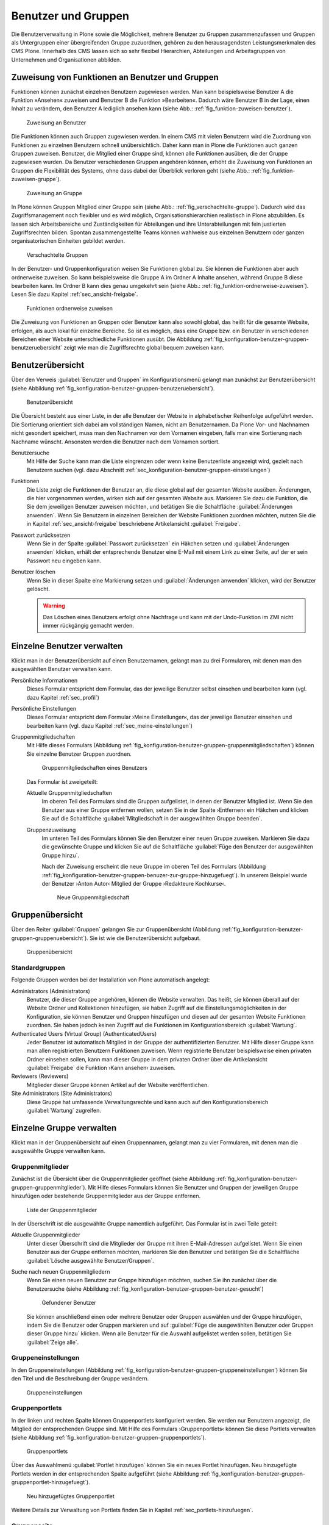 .. _sec_konfiguration-benutzer-gruppen:

======================
 Benutzer und Gruppen
======================

Die Benutzerverwaltung in Plone sowie die Möglichkeit, mehrere
Benutzer zu Gruppen zusammenzufassen und Gruppen als Untergruppen
einer übergreifenden Gruppe zuzuordnen, gehören zu den
herausragendsten Leistungsmerkmalen des CMS Plone. Innerhalb des CMS
lassen sich so sehr flexibel Hierarchien, Abteilungen und
Arbeitsgruppen von Unternehmen und Organisationen abbilden.

Zuweisung von Funktionen an Benutzer und Gruppen
================================================

Funktionen können zunächst einzelnen Benutzern zugewiesen werden. Man kann
beispielsweise Benutzer A die Funktion »Ansehen« zuweisen und Benutzer B die
Funktion »Bearbeiten«. Dadurch wäre Benutzer B in der Lage, einen Inhalt zu
verändern, den Benutzer A lediglich ansehen kann (siehe Abb.: :ref:`fig_funktion-zuweisen-benutzer`).

.. _fig_funktion-zuweisen-benutzer:

.. figure:: 
   ../images/funktion-zuweisen-benutzer.*
   :width: 50%
   :alt: Grafische Darstellung der Zuweisung

   Zuweisung an Benutzer

Die Funktionen können auch Gruppen zugewiesen werden. In einem CMS mit vielen
Benutzern wird die Zuordnung von Funktionen zu einzelnen Benutzern schnell
unübersichtlich. Daher kann man in Plone die Funktionen auch ganzen Gruppen
zuweisen. Benutzer, die Mitglied einer Gruppe sind, können alle Funktionen
ausüben, die der Gruppe zugewiesen wurden. Da Benutzer verschiedenen Gruppen
angehören können, erhöht die Zuweisung von Funktionen an Gruppen die
Flexibilität des Systems, ohne dass dabei der Überblick verloren
geht (siehe Abb.: :ref:`fig_funktion-zuweisen-gruppe`).

.. _fig_funktion-zuweisen-gruppe:

.. figure::
   ../images/funktion-zuweisen-gruppe.*
   :width: 50%
   :alt: Grafische Darstellung der Zuweisung

   Zuweisung an Gruppe
        
In Plone können Gruppen Mitglied einer Gruppe sein (siehe Abb.:
:ref:`fig_verschachtelte-gruppe`). Dadurch wird das Zugriffsmanagement noch
flexibler und es wird möglich, Organisationshierarchien realistisch in Plone
abzubilden. Es lassen sich Arbeitsbereiche und Zuständigkeiten für Abteilungen
und ihre Unterabteilungen mit fein justierten Zugriffsrechten bilden. Spontan
zusammengestellte Teams können wahlweise aus einzelnen Benutzern oder ganzen
organisatorischen Einheiten gebildet werden.

.. _fig_verschachtelte-gruppe:

.. figure::
   ../images/verschachtelte-gruppe.*
   :width: 50%
   :alt: Grafische Darstellung einer verschachtelten Gruppe

   Verschachtelte Gruppen

In der Benutzer- und Gruppenkonfiguration weisen Sie Funktionen global zu. Sie
können die Funktionen aber auch ordnerweise zuweisen. So kann beispielsweise
die Gruppe A im Ordner A Inhalte ansehen, während Gruppe B diese bearbeiten
kann. Im Ordner B kann dies genau umgekehrt sein (siehe Abb.:
:ref:`fig_funktion-ordnerweise-zuweisen`). Lesen Sie dazu Kapitel
:ref:`sec_ansicht-freigabe`.

.. _fig_funktion-ordnerweise-zuweisen:

.. figure::
   ../images/funktion-ordnerweise-zuweisen.*
   :width: 50%
   :alt: Grafische Darstellung der ordnerweisen Zuweisung

   Funktionen ordnerweise zuweisen

Die Zuweisung von Funktionen an Gruppen oder Benutzer kann also sowohl global,
das heißt für die gesamte Website, erfolgen, als auch lokal für einzelne
Bereiche. So ist es möglich, dass eine Gruppe bzw. ein Benutzer in
verschiedenen Bereichen einer Website unterschiedliche Funktionen ausübt. Die
Abbildung :ref:`fig_konfiguration-benutzer-gruppen-benutzeruebersicht` zeigt
wie man die Zugriffsrechte global bequem zuweisen kann.

Benutzerübersicht
=================

Über den Verweis :guilabel:`Benutzer und Gruppen` im
Konfigurationsmenü gelangt man zunächst zur Benutzerübersicht (siehe
Abbildung :ref:`fig_konfiguration-benutzer-gruppen-benutzeruebersicht`).

.. _fig_konfiguration-benutzer-gruppen-benutzeruebersicht:

.. figure::
   ../images/konfiguration-benutzer-gruppen-benutzeruebersicht.*
   :width: 100%
   :alt: Übersicht über alle registrierten Benutzer

   Benutzerübersicht

Die Übersicht besteht aus einer Liste, in der alle Benutzer der
Website in alphabetischer Reihenfolge aufgeführt werden. Die
Sortierung orientiert sich dabei am vollständigen Namen, nicht am
Benutzernamen. Da Plone Vor- und Nachnamen nicht gesondert speichert,
muss man den Nachnamen vor dem Vornamen eingeben, falls man eine
Sortierung nach Nachname wünscht. Ansonsten werden die Benutzer nach
dem Vornamen sortiert.   

Benutzersuche 
   Mit Hilfe der Suche kann man die Liste eingrenzen oder
   wenn keine Benutzerliste angezeigt wird, gezielt nach Benutzern
   suchen (vgl. dazu Abschnitt
   :ref:`sec_konfiguration-benutzer-gruppen-einstellungen`)

Funktionen
   Die Liste zeigt die Funktionen der Benutzer an, die diese global
   auf der gesamten Website ausüben. Änderungen, die hier vorgenommen
   werden, wirken sich auf der gesamten Website aus. Markieren Sie
   dazu die Funktion, die Sie dem jeweiligen Benutzer zuweisen
   möchten, und betätigen Sie die Schaltfläche :guilabel:`Änderungen
   anwenden`. Wenn Sie
   Benutzern in einzelnen Bereichen der Website Funktionen zuordnen
   möchten, nutzen Sie die in Kapitel :ref:`sec_ansicht-freigabe`
   beschriebene Artikelansicht :guilabel:`Freigabe`.

Passwort zurücksetzen
   Wenn Sie in der Spalte :guilabel:`Passwort zurücksetzen` ein
   Häkchen setzen und :guilabel:`Änderungen anwenden` klicken, erhält
   der entsprechende Benutzer eine E-Mail mit einem Link zu einer
   Seite, auf der er sein Passwort neu eingeben kann.

Benutzer löschen
   Wenn Sie in dieser Spalte eine Markierung setzen und
   :guilabel:`Änderungen anwenden` klicken, wird der Benutzer
   gelöscht.

   .. warning:: Das Löschen eines Benutzers erfolgt ohne Nachfrage und
      		kann mit der Undo-Funktion im ZMI nicht immer
      		rückgängig gemacht werden.  

Einzelne Benutzer verwalten
===========================

Klickt man in der Benutzerübersicht auf einen Benutzernamen, gelangt man
zu drei Formularen, mit denen man den ausgewählten Benutzer verwalten kann. 

Persönliche Informationen
   Dieses Formular entspricht dem Formular, das der jeweilige Benutzer
   selbst einsehen und bearbeiten kann (vgl. dazu Kapitel
   :ref:`sec_profil`) 

Persönliche Einstellungen
   Dieses Formular entspricht dem Formular ›Meine Einstellungen‹, das
   der jeweilige Benutzer einsehen und bearbeiten kann (vgl. dazu
   Kapitel :ref:`sec_meine-einstellungen`)

Gruppenmitgliedschaften
   Mit Hilfe dieses Formulars (Abbildung
   :ref:`fig_konfiguration-benutzer-gruppen-gruppenmitgliedschaften`) können
   Sie einzelne Benutzer Gruppen zuordnen. 

   .. _fig_konfiguration-benutzer-gruppen-gruppenmitgliedschaften:

   .. figure::
      ../images/konfiguration-benutzer-gruppen-gruppenmitgliedschaften.*
      :width: 100%
      :alt: Verwaltung der Gruppenmitgliedschaften eines Benutzers

      Gruppenmitgliedschaften eines Benutzers

   Das Formular ist zweigeteilt:

   Aktuelle Gruppenmitgliedschaften
      Im oberen Teil des Formulars sind die Gruppen aufgelistet, in
      denen der Benutzer Mitglied ist. Wenn Sie den Benutzer aus einer
      Gruppe entfernen wollen, setzen Sie in der Spalte ›Entfernen‹
      ein Häkchen und klicken Sie auf die Schaltfläche
      :guilabel:`Mitgliedschaft in der ausgewählten Gruppe beenden`. 
  
   Gruppenzuweisung
      Im unteren Teil des Formulars können Sie den Benutzer einer
      neuen Gruppe zuweisen. Markieren Sie dazu die gewünschte Gruppe
      und klicken Sie auf die Schaltfläche :guilabel:`Füge den
      Benutzer der ausgewählten Gruppe hinzu`. 

      Nach der Zuweisung erscheint die neue Gruppe im oberen Teil des
      Formulars (Abbildung
      :ref:`fig_konfiguration-benutzer-gruppen-benuzer-zur-gruppe-hinzugefuegt`). In
      unserem Beispiel wurde der Benutzer ›Anton Autor‹ Mitglied der
      Gruppe ›Redakteure Kochkurse‹.

      .. _fig_konfiguration-benutzer-gruppen-benuzer-zur-gruppe-hinzugefuegt:
      
      .. figure::
      	 ../images/konfiguration-benutzer-gruppen-benuzer-zur-gruppe-hinzugefuegt.*
	 :width: 100%
	 :alt: Neue Gruppenmitgliedschaft
	 
	 Neue Gruppenmitgliedschaft

.. _sec_konfiguration-benutzer-gruppen-gruppenuebersicht:

Gruppenübersicht
================

Über den Reiter :guilabel:`Gruppen` gelangen Sie zur Gruppenübersicht
(Abbildung
:ref:`fig_konfiguration-benutzer-gruppen-gruppenuebersicht`). Sie ist
wie die Benutzerübersicht aufgebaut.

.. _fig_konfiguration-benutzer-gruppen-gruppenuebersicht:

.. figure::
   ../images/konfiguration-benutzer-gruppen-gruppenuebersicht.*
   :width: 100%
   :alt: Übersicht über die Gruppen der Website

   Gruppenübersicht

Standardgruppen
---------------

Folgende Gruppen werden bei der Installation von Plone automatisch
angelegt:

Administrators (Administrators)
   Benutzer, die dieser Gruppe angehören, können die Website
   verwalten. Das heißt, sie können überall auf der Website Ordner und
   Kollektionen hinzufügen, sie haben Zugriff auf die
   Einstellungsmöglichkeiten in der Konfiguration, sie können Benutzer
   und Gruppen hinzufügen und diesen auf der gesamten Website
   Funktionen zuordnen. Sie haben jedoch keinen Zugriff auf die
   Funktionen im Konfigurationsbereich :guilabel:`Wartung`. 

Authenticated Users (Virtual Group) (AuthenticatedUsers)
   Jeder Benutzer ist automatisch Mitglied in der Gruppe der
   authentifizierten Benutzer. Mit Hilfe dieser Gruppe kann man
   allen registrierten Benutzern Funktionen zuweisen. Wenn
   registrierte Benutzer beispielsweise einen privaten Ordner einsehen
   sollen, kann man dieser Gruppe in dem privaten Ordner über die
   Artikelansicht :guilabel:`Freigabe` die Funktion ›Kann
   ansehen‹ zuweisen. 

Reviewers (Reviewers)
   Mitglieder dieser Gruppe können Artikel auf der Website veröffentlichen.

Site Administrators (Site Administrators)
   Diese Gruppe hat umfassende Verwaltungsrechte und kann auch auf den
   Konfigurationsbereich :guilabel:`Wartung` zugreifen.  

Einzelne Gruppe verwalten
=========================

Klickt man in der Gruppenübersicht auf einen Gruppennamen, gelangt man
zu vier Formularen, mit denen man die ausgewählte Gruppe verwalten kann.

Gruppenmitglieder
-----------------

Zunächst ist die Übersicht über die Gruppenmitglieder geöffnet (siehe
Abbildung
:ref:`fig_konfiguration-benutzer-gruppen-gruppenmitglieder`). Mit
Hilfe dieses Formulars können Sie Benutzer und Gruppen der jeweiligen
Gruppe hinzufügen oder bestehende Gruppenmitglieder aus der Gruppe entfernen.

.. _fig_konfiguration-benutzer-gruppen-gruppenmitglieder:

.. figure::
   ../images/konfiguration-benutzer-gruppen-gruppenmitglieder.*
   :width: 100%
   :alt: Liste aller Mitglieder einer Gruppe

   Liste der Gruppenmitglieder

In der Überschrift ist die ausgewählte Gruppe namentlich
aufgeführt. Das Formular ist in zwei Teile geteilt:

Aktuelle Gruppenmitglieder
   Unter dieser Überschrift sind die Mitglieder der Gruppe mit ihren
   E-Mail-Adressen aufgelistet. Wenn Sie einen Benutzer aus der Gruppe
   entfernen möchten, markieren Sie den Benutzer und betätigen Sie die
   Schaltfläche :guilabel:`Lösche ausgewählte Benutzer/Gruppen`.

Suche nach neuen Gruppenmitgliedern
   Wenn Sie einen neuen Benutzer zur Gruppe hinzufügen möchten, suchen
   Sie ihn zunächst über die Benutzersuche (siehe Abbildung
   :ref:`fig_konfiguration-benutzer-gruppen-benutzer-gesucht`) 

   .. _fig_konfiguration-benutzer-gruppen-benutzer-gesucht:

   .. figure:: 
      ../images/konfiguration-benutzer-gruppen-benutzer-gesucht.*
      :width: 60%
      :alt: Benutzer wurde gefunden

      Gefundener Benutzer

   Sie können anschließend einen oder mehrere Benutzer oder Gruppen auswählen und
   der Gruppe hinzufügen, indem Sie die Benutzer oder Gruppen
   markieren und auf :guilabel:`Füge die ausgewählten Benutzer oder
   Gruppen dieser Gruppe hinzu` klicken. Wenn alle Benutzer für die
   Auswahl aufgelistet werden sollen, betätigen Sie :guilabel:`Zeige
   alle`. 

Gruppeneinstellungen
--------------------

In den Gruppeneinstellungen (Abbildung
:ref:`fig_konfiguration-benutzer-gruppen-gruppeneinstellungen`) können Sie
den Titel und die Beschreibung der Gruppe verändern.

.. _fig_konfiguration-benutzer-gruppen-gruppeneinstellungen:

.. figure::
   ../images/konfiguration-benutzer-gruppen-gruppeneinstellungen.*
   :width: 100%
   :alt: Gruppeneinstellungen

   Gruppeneinstellungen


Gruppenportlets
---------------

In der linken und rechten Spalte können Gruppenportlets konfiguriert
werden. Sie werden nur Benutzern angezeigt, die Mitglied der
entsprechenden Gruppe sind. Mit Hilfe des Formulars ›Gruppenportlets‹
können Sie diese Portlets verwalten (siehe Abbildung
:ref:`fig_konfiguration-benutzer-gruppen-gruppenportlets`). 

.. _fig_konfiguration-benutzer-gruppen-gruppenportlets:

.. figure:: 
   ../images/konfiguration-benutzer-gruppen-gruppenportlets.*
   :width: 100%
   :alt: Verwaltung gruppenspezifischer Portlets

   Gruppenportlets

Über das Auswahlmenü :guilabel:`Portlet hinzufügen` können Sie ein
neues Portlet hinzufügen. Neu hinzugefügte Portlets werden in der
entsprechenden Spalte aufgeführt (siehe Abbildung
:ref:`fig_konfiguration-benutzer-gruppen-gruppenportlet-hinzugefuegt`).

.. _fig_konfiguration-benutzer-gruppen-gruppenportlet-hinzugefuegt:

.. figure::
   ../images/konfiguration-benutzer-gruppen-gruppenportlet-hinzugefuegt.*
   :width: 100%
   :alt: Neu hinzugefügtes Gruppenportlet

   Neu hinzugefügtes Gruppenportlet

Weitere Details zur Verwaltung von Portlets finden Sie in Kapitel
:ref:`sec_portlets-hinzufuegen`.
 
Gruppenseite
------------

Auf der persönlichen Seite eines Benutzers (vgl. Kapitel
:ref:`sec_personliche-seite-1`) können gruppenspezifische Portlets
angezeigt werden. Ein Benutzer sieht dann auf seiner persönlichen
Seite Informationen, die ihn betreffen, weil er Mitglied einer
bestimmten Gruppe ist. 

.. _fig_konfiguration-benutzer-gruppen-gruppenseite:

.. figure::
   ../images/konfiguration-benutzer-gruppen-gruppenseite.*
   :width: 100%
   :alt: Konfigurierung der Gruppenseite

   Gruppenseite

.. _sec_konfiguration-benutzer-gruppen-benutzer-anlegen:

Mit Hilfe des Formulars ›Gruppenseite‹ können Sie die Portlets
definieren, die auf der persönlichen Seite von Mitgliedern der Gruppe 
angezeigt werden sollen. Die Gruppenportlets werden zusätzlich zu den
Portlets auf der persönlichen Seite angezeigt, die der Benutzer selbst
definiert. 

Weitere Details zur Verwaltung von Portlets finden Sie in Kapitel
:ref:`sec_portlets-hinzufuegen`.

Neuen Benutzer anlegen
======================

Wenn Sie einen neuen Benutzer anlegen möchten, betätigen Sie in der
Benutzerübersicht die Schaltfläche :guilabel:`Neuen Benutzer
hinzufügen`. Es öffnet sich daraufhin das Registrierungsformular
(siehe Abbildung
:ref:`fig_konfiguration-benutzer-gruppen-benutzer-anlegen`). 

.. _fig_konfiguration-benutzer-gruppen-benutzer-anlegen:

.. figure::
   ../images/konfiguration-benutzer-gruppen-benutzer-anlegen.*
   :width: 100%
   :alt: Das Registrierungsformular

   Das Formular zur Registrierung neuer Benutzer

Das Registrierungsformular kann je nach Konfiguration unterschiedliche
Eingabefelder besitzen (vgl. dazu Abschnitt
:ref:`sec_konfiguration-benutzer-gruppen-einstellungen`). Nach der
Installation enthält es folgende Formularfelder:

* Vor- und Nachname
* Benutzername
* E-Mail
* Passwort
* Passwort bestätigen
* Den folgenden Gruppen hinzufügen

  - Hiermit können gleich bei der Registrierung die Gruppen ausgewählt
    werden, in denen der Benutzer Mitglied sein soll.

Mögliche weitere Felder sind:

* Homepage
* Biografie
* Ort 
* Porträt
* Porträt löschen

Die Felder entsprechen den möglichen Angaben, die ein Benutzer über
sich in seinen ›Persönlichen Informationen‹ machen kann (vgl. dazu Kapitel
:ref:`sec_profil`).

.. _sec_konfiguration-benutzer-gruppen-einstellungen:

Benutzer- und Gruppeneinstellungen
==================================

Über den Reiter :guilabel:`Einstellungen` gelangen Sie zu den
Benutzer- und Gruppeneinstellungen. Dahinter verbergen sich zwei
Optionen, die Plone für große Websites optimieren (Abbildung
:ref:`fig_konfiguration-benutzer-gruppen-einstellungen`).

.. _fig_konfiguration-benutzer-gruppen-einstellungen:

.. figure::
   ../images/konfiguration-benutzer-gruppen-einstellungen.*
   :width: 100%
   :alt: Besondere Einstellungen für große Websites

   Einstellungen für große Websites

Wenn auf einer Website sehr viele Benutzer registriert sind, kann der Aufruf
der Benutzerübersicht viel Zeit in Anspruch nehmen, da vor der Anzeige die
Informationen aller Benutzer ausgewertet werden. Sie können in einem solchen
Fall die Option :guilabel:`Viele Benutzer?` aktivieren. Auf der
Benutzerübersicht wird dann statt der Liste ein Suchfeld angezeigt, über das
sie nach Benutzern suchen können. Geben Sie dazu in das Suchfeld den gesuchten
Benutzernamen oder den Vor- oder Nachnamen des gesuchten Benutzers in die
Suche ein und klicken Sie auf :guilabel:`Suche`.

Auf Websites mit sehr vielen Gruppen verfahren Sie
entsprechend und aktivieren die Option :guilabel:`Viele Gruppen?`.

.. _sec_konfiguration-benutzer-gruppen-registrierungseinstellungen:

Registrierungseinstellungen
===========================

Über den Reiter :guilabel:`Registrierungseinstellungen` gelangen Sie
zu einem Formular, wo Sie bestimmen können, welche Felder im
Registrierungsformular auftauchen (siehe Abbildung
:ref:`fig_konfiguration-benutzer-gruppen-felder-registrierung`).

.. _fig_konfiguration-benutzer-gruppen-felder-registrierung:

.. figure::
   ../images/konfiguration-benutzer-gruppen-felder-registrierung.*
   :width: 100%
   :alt: Konfiguration des Registrierungsformulars

   Konfiguration des Registrierungsformulars

Die Felder in der rechten Spalte werden auf dem Registrierungsformular
angezeigt, die Felder in der linken nicht. Benutzen Sie die
Pfeiltasten, um Felder in die linke oder rechte Spalte zu
verschieben. Mit den senkrechten Pfeilen können Sie die Sortierung der
Felder auf dem Formular beeinflussen.

E-Mail-Adresse statt Benutzername
---------------------------------

Wenn sich Ihre Benutzer mit einer E-Mail-Adresse statt mit einem
Benutzernamen anmelden sollen, müssen Sie die entsprechende Option in
den ›Sicherheitseinstellungen‹ aktivieren. Lesen Sie dazu Kapitel
:ref:`sec_konfiguration-sicherheit`.


